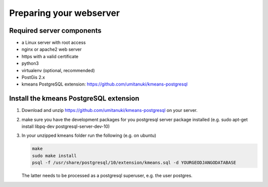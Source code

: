 Preparing your webserver 
========================


Required server components
--------------------------

* a Linux server with root access
* nginx or apache2 web server
* https with a valid certificate
* python3
* virtualenv (optional, recommended)
* PostGis 2.x
* kmeans PostgreSQL extension: https://github.com/umitanuki/kmeans-postgresql


Install the kmeans PostgreSQL extension
---------------------------------------

1. Download and unzip https://github.com/umitanuki/kmeans-postgresql on your server.
2. make sure you have the development packages for you postgresql server package installed (e.g. sudo apt-get install libpq-dev postgresql-server-dev-10)

3. In your unzipped kmeans folder run the following (e.g. on ubuntu)

   .. code-block:: bash

      make
      sudo make install
      psql -f /usr/share/postgresql/10/extension/kmeans.sql -d YOURGEODJANGODATABASE

   The latter needs to be processed as a postgresql superuser, e.g. the user postgres.

